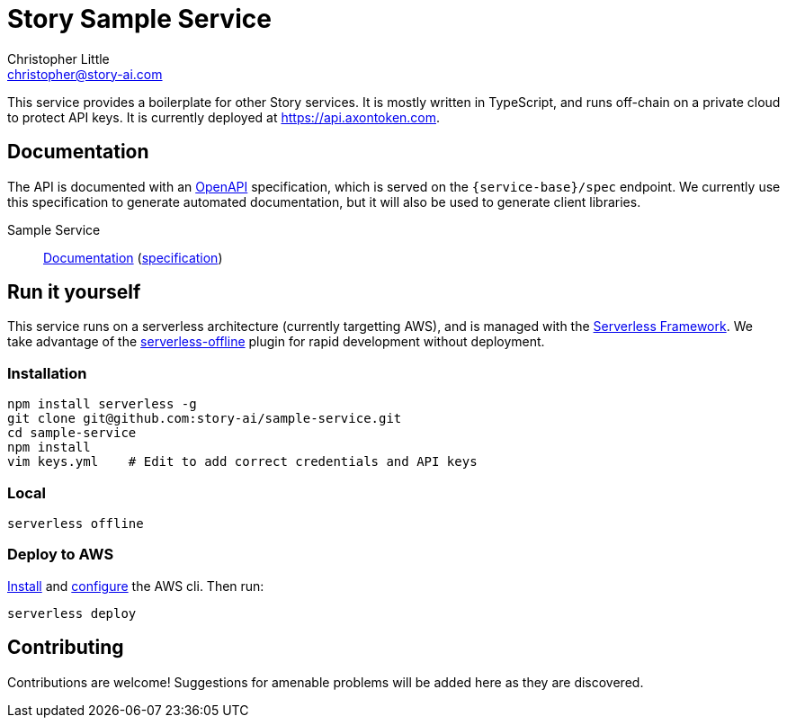 = Story Sample Service
Christopher Little <christopher@story-ai.com>
:imagesdir: assets

This service provides a boilerplate for other Story services.
It is mostly written in TypeScript, and runs off-chain on a private cloud to
protect API keys. It is currently
deployed at https://api.axontoken.com.

== Documentation

The API is documented with an
https://github.com/OAI/OpenAPI-Specification[OpenAPI] specification, which is
served on the `{service-base}/spec` endpoint. We currently use this specification to 
generate automated documentation, but it will also be used to generate client libraries.

Sample Service:: 
http://petstore.swagger.io/?url=https://api.axontoken.com/sample/spec[Documentation]
(https://api.axontoken.com/sample/spec[specification])

== Run it yourself

This service runs on a serverless architecture (currently targetting AWS),
and is managed with the https://serverless.com/[Serverless Framework]. We
take advantage of the
https://github.com/dherault/serverless-offline[serverless-offline] plugin for
rapid development without deployment.

=== Installation

```
npm install serverless -g                                   
git clone git@github.com:story-ai/sample-service.git
cd sample-service
npm install                                                 
vim keys.yml    # Edit to add correct credentials and API keys
```

=== Local
```
serverless offline
```

=== Deploy to AWS
http://docs.aws.amazon.com/cli/latest/userguide/installing.html[Install]
and http://docs.aws.amazon.com/cli/latest/userguide/cli-chap-getting-started.html[configure] the AWS cli.
Then run: 

```
serverless deploy
```


== Contributing

Contributions are welcome! Suggestions for amenable problems will be added
here as they are discovered.

